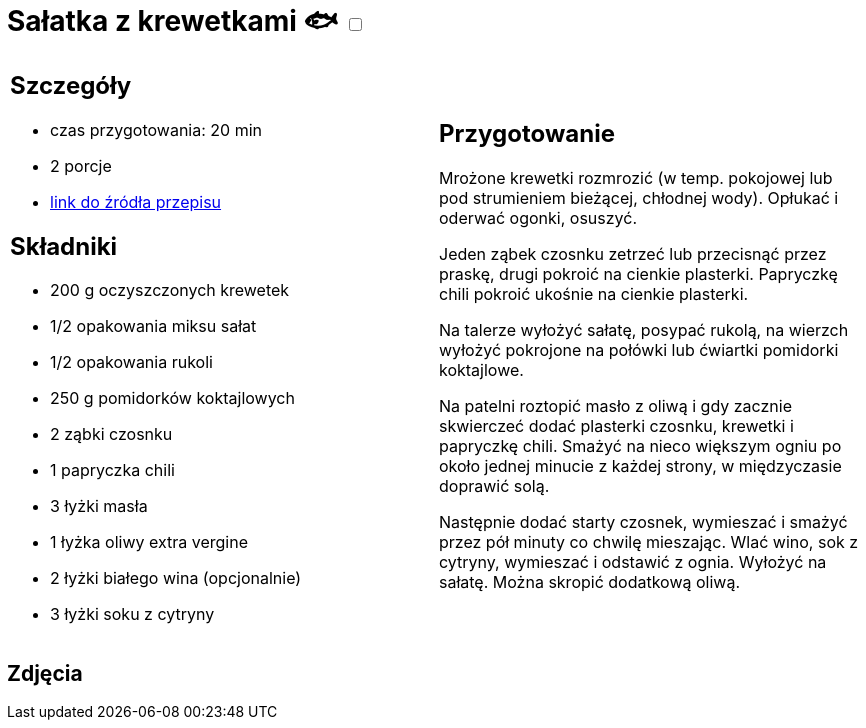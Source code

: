 = Sałatka z krewetkami 🐟 +++ <label class="switch"><input data-status="off" type="checkbox"><span class="slider round"></span></label>+++ 

[cols=".<a,.<a"]
[frame=none]
[grid=none]
|===
|
== Szczegóły
* czas przygotowania: 20 min
* 2 porcje
* https://www.kwestiasmaku.com/przepis/salatka-z-krewetkami-smazonymi-z-czosnkiem-i-papryczka-chili[link do źródła przepisu]

== Składniki
* 200 g oczyszczonych krewetek
* 1/2 opakowania miksu sałat
* 1/2 opakowania rukoli
* 250 g pomidorków koktajlowych
* 2 ząbki czosnku
* 1 papryczka chili
* 3 łyżki masła
* 1 łyżka oliwy extra vergine
* 2 łyżki białego wina (opcjonalnie)
* 3 łyżki soku z cytryny

|
== Przygotowanie
Mrożone krewetki rozmrozić (w temp. pokojowej lub pod strumieniem bieżącej, chłodnej wody). Opłukać i oderwać ogonki, osuszyć.

Jeden ząbek czosnku zetrzeć lub przecisnąć przez praskę, drugi pokroić na cienkie plasterki. Papryczkę chili pokroić ukośnie na cienkie plasterki.

Na talerze wyłożyć sałatę, posypać rukolą, na wierzch wyłożyć pokrojone na połówki lub ćwiartki pomidorki koktajlowe.

Na patelni roztopić masło z oliwą i gdy zacznie skwierczeć dodać plasterki czosnku, krewetki i papryczkę chili. Smażyć na nieco większym ogniu po około jednej minucie z każdej strony, w międzyczasie doprawić solą.

Następnie dodać starty czosnek, wymieszać i smażyć przez pół minuty co chwilę mieszając. Wlać wino, sok z cytryny, wymieszać i odstawić z ognia. Wyłożyć na sałatę. Można skropić dodatkową oliwą.

|===

[.text-center]
== Zdjęcia
